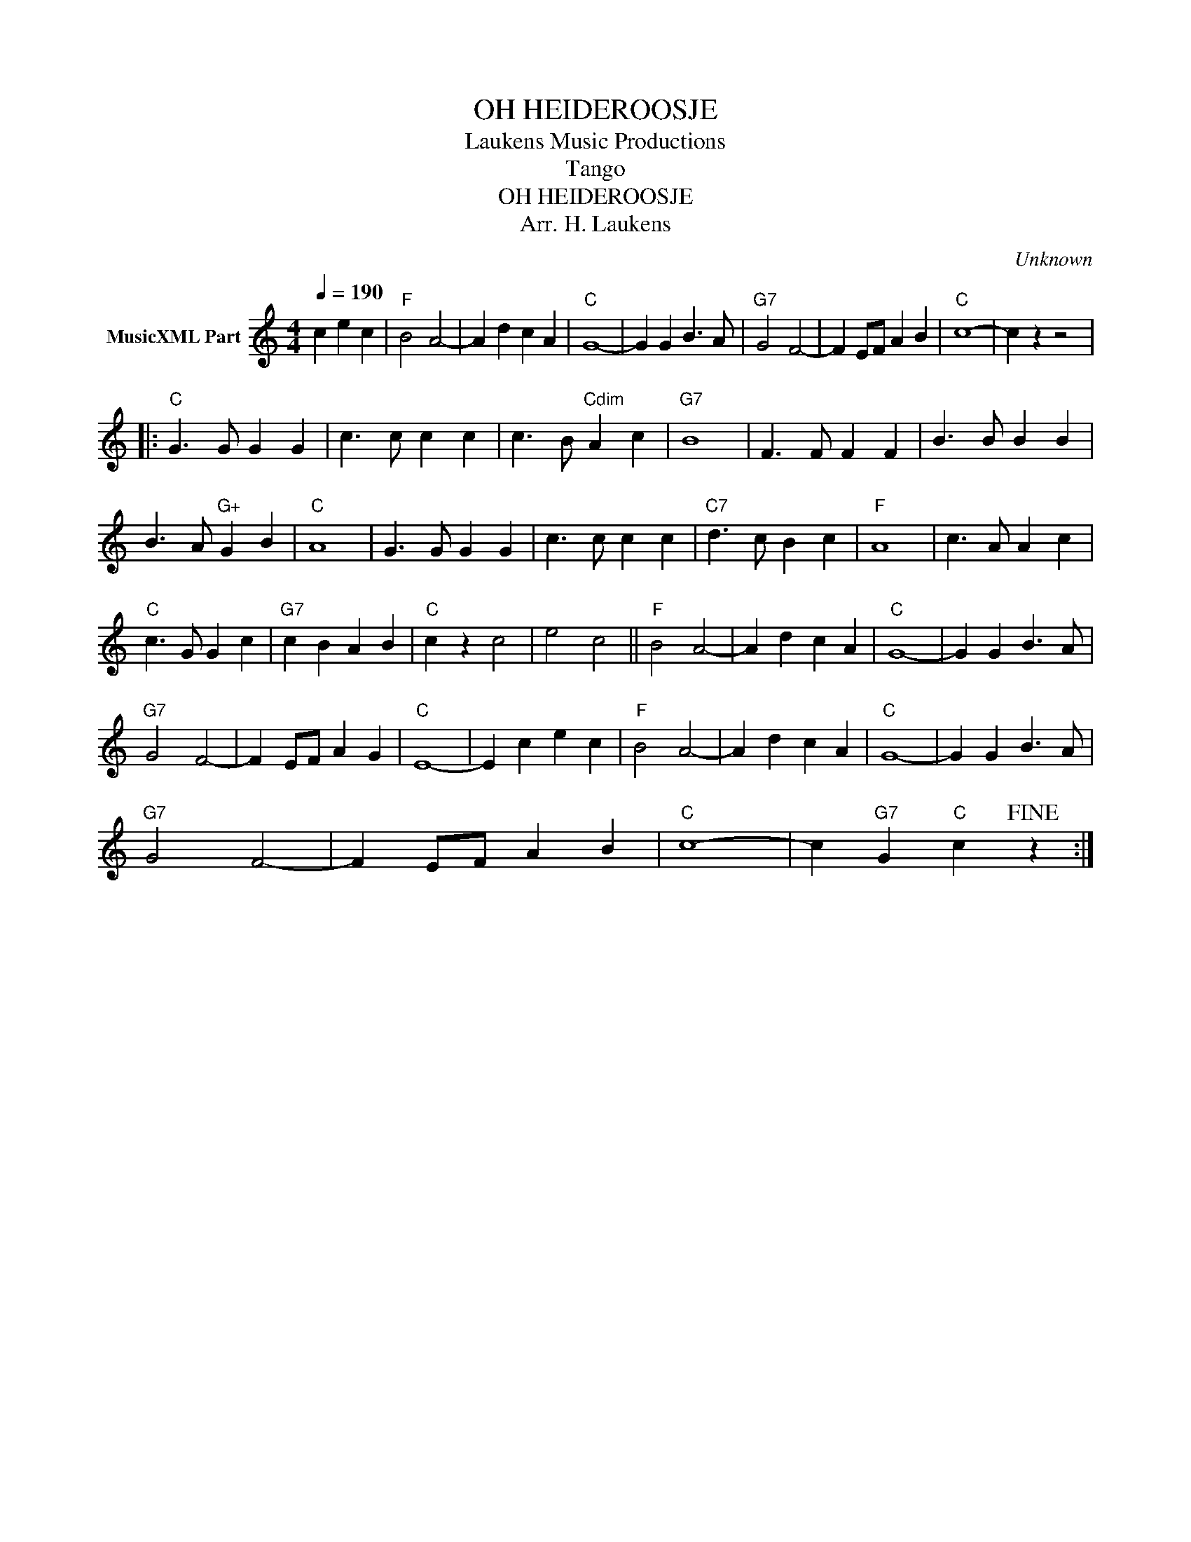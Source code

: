 X:1
T:OH HEIDEROOSJE
T: Laukens Music Productions  
T:Tango
T:OH HEIDEROOSJE
T:Arr. H. Laukens
C:Unknown
Z:All Rights Reserved
L:1/4
Q:1/4=190
M:4/4
K:C
V:1 treble nm="MusicXML Part"
%%MIDI channel 2
%%MIDI program 16
%%MIDI control 7 102
%%MIDI control 10 64
V:1
 c e c |"F" B2 A2- | A d c A |"C" G4- | G G B3/2 A/ |"G7" G2 F2- | F E/F/ A B |"C" c4- | c z z2 |: %9
"C" G3/2 G/ G G | c3/2 c/ c c | c3/2 B/"Cdim" A c |"G7" B4 | F3/2 F/ F F | B3/2 B/ B B | %15
 B3/2 A/"G+" G B |"C" A4 | G3/2 G/ G G | c3/2 c/ c c |"C7" d3/2 c/ B c |"F" A4 | c3/2 A/ A c | %22
"C" c3/2 G/ G c |"G7" c B A B |"C" c z c2 | e2 c2 ||"F" B2 A2- | A d c A |"C" G4- | G G B3/2 A/ | %30
"G7" G2 F2- | F E/F/ A G |"C" E4- | E c e c |"F" B2 A2- | A d c A |"C" G4- | G G B3/2 A/ | %38
"G7" G2 F2- | F E/F/ A B |"C" c4- | c"G7" G"C" c!fine! z :| %42

